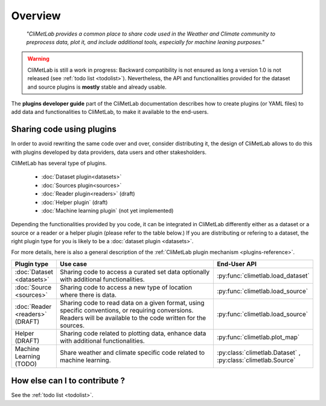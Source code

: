 .. _contributing-overview:

Overview
========

  *"CliMetLab provides a common place to share code used in the Weather and
  Climate community to preprocess data, plot it, and include additional
  tools, especially for machine leaning purposes."*

.. warning::

  CliMetLab is still a work in progress: Backward compatibility is not ensured
  as long a version 1.0 is not released (see :ref:`todo list <todolist>`).
  Nevertheless, the API and functionalities provided for the dataset and source
  plugins is **mostly** stable and already usable.

The **plugins developer guide** part of the CliMetLab documentation
describes how to create plugins (or YAML files) to add
data and functionalities to CliMetLab, to make it available to the end-users.

Sharing code using plugins
--------------------------

In order to avoid rewriting the same code over and over, consider
distributing it, the design of CliMetLab allows to do this with plugins
developed by data providers, data users and other stakesholders.

CliMetLab has several type of plugins.

   - :doc:`Dataset plugin<datasets>`
   - :doc:`Sources plugin<sources>`
   - :doc:`Reader plugin<readers>` (draft)
   - :doc:`Helper plugin` (draft)
   - :doc:`Machine learning plugin` (not yet implemented)


Depending the functionalities provided by you code, it can be integrated
in CliMetLab differently either as a dataset or a source or a reader or a
helper plugin (please refer to the table below.)
If you are distributing or refering to a dataset, the right plugin type
for you is likely to be a :doc:`dataset plugin <datasets>`.

For more details, here is also a general description of the
:ref:`CliMetLab plugin mechanism <plugins-reference>`.


.. _list-plugin-table:

.. list-table::
   :widths: 10 80 10
   :header-rows: 1

   * - Plugin type
     - Use case
     - End-User API
   * - :doc:`Dataset <datasets>`
     - Sharing code to access a curated set data optionally with additional functionalities.
     - :py:func:`climetlab.load_dataset`
   * - :doc:`Source <sources>`
     - Sharing code to access a new type of location where there is data.
     - :py:func:`climetlab.load_source`
   * - :doc:`Reader <readers>` (DRAFT)
     - Sharing code to read data on a given format, using specific conventions, or requiring conversions. Readers will be available to the code written for the sources.
     - :py:func:`climetlab.load_source`
   * - Helper (DRAFT)
     - Sharing code related to plotting data, enhance data with additional functionalities.
     - :py:func:`climetlab.plot_map`
   * - Machine Learning (TODO)
     - Share weather and climate specific code related to machine learning.
     - :py:class:`climetlab.Dataset` , :py:class:`climetlab.Source`



How else can I to contribute ?
------------------------------

See the :ref:`todo list <todolist>`.
